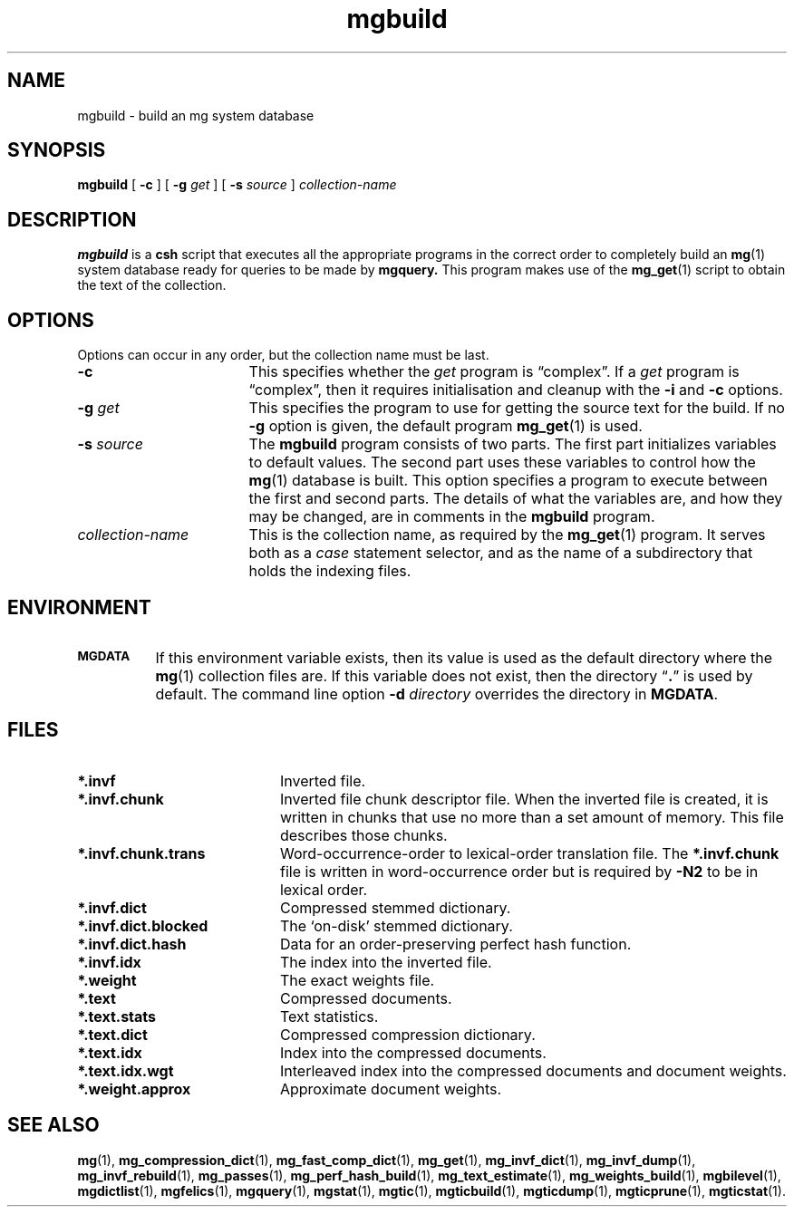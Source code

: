 .TH mgbuild 1 "15 May 1994"
.SH NAME
mgbuild \- build an mg system database
.SH SYNOPSIS
.B mgbuild
[
.B \-c
]
[
.BI \-g " get"
]
[
.BI \-s " source"
]
.I collection-name
.SH DESCRIPTION
.B mgbuild
is a
.B csh
script that executes all the appropriate programs in the correct order
to completely build an
.BR mg (1)
system database ready for queries to be made
by
.BR mgquery.
This program makes use of the
.BR mg_get (1)
script to obtain the text of the collection.
.SH OPTIONS
Options can occur in any order, but the collection name must be last.
.TP "\w'\fIcollection-name\fP'u+2n"
.BI \-c
This specifies whether the
.I get
program is \*(lqcomplex\*(rq.  If a
.I get
program is \*(lqcomplex\*(rq, then it requires initialisation and
cleanup with the
.B \-i
and
.B \-c
options.
.TP
.BI \-g " get"
This specifies the program to use for getting the source text for the
build.  If no
.B \-g
option is given, the default program
.BR mg_get (1)
is used.
.TP
.BI \-s " source"
The
.B mgbuild
program consists of two parts.  The first part initializes variables
to default values.  The second part uses these variables to control
how the
.BR mg (1)
database is built.  This option specifies a program to execute between
the first and second parts.  The details of what the variables are, and
how they may be changed, are in comments in the
.B mgbuild
program.
.TP
.I collection-name
This is the collection name, as required by the
.BR mg_get (1)
program.  It serves both as a
.I case
statement selector, and as the name of a subdirectory that holds the
indexing files.
.SH ENVIRONMENT
.TP "\w'\fBMGDATA\fP'u+2n"
.SB MGDATA
If this environment variable exists, then its value is used as the
default directory where the
.BR mg (1)
collection files are.  If this variable does not exist, then the
directory \*(lq\fB.\fP\*(rq is used by default.  The command line
option
.BI \-d " directory"
overrides the directory in
.BR MGDATA .
.SH FILES
.TP 20
.B *.invf
Inverted file.
.TP
.B *.invf.chunk
Inverted file chunk descriptor file.  When the inverted file is
created, it is written in chunks that use no more than a set amount of
memory.  This file describes those chunks.
.TP
.B *.invf.chunk.trans
Word-occurrence-order to lexical-order translation file.  The
.B *.invf.chunk
file is written in word-occurrence order but is required by
.B \-N2
to be in lexical order.
.TP
.B *.invf.dict
Compressed stemmed dictionary.
.TP
.B *.invf.dict.blocked
The `on-disk' stemmed dictionary.
.TP
.B *.invf.dict.hash
Data for an order-preserving perfect hash function.
.TP
.B *.invf.idx
The index into the inverted file.
.TP
.B *.weight
The exact weights file.
.TP
.B *.text
Compressed documents.
.TP
.B *.text.stats
Text statistics.
.TP
.B *.text.dict
Compressed compression dictionary.
.TP
.B *.text.idx
Index into the compressed documents.
.TP
.B *.text.idx.wgt
Interleaved index into the compressed documents and document weights.
.TP
.B *.weight.approx
Approximate document weights.
.SH "SEE ALSO"
.na
.BR mg (1),
.BR mg_compression_dict (1),
.BR mg_fast_comp_dict (1),
.BR mg_get (1),
.BR mg_invf_dict (1),
.BR mg_invf_dump (1),
.BR mg_invf_rebuild (1),
.BR mg_passes (1),
.BR mg_perf_hash_build (1),
.BR mg_text_estimate (1),
.BR mg_weights_build (1),
.BR mgbilevel (1),
.BR mgdictlist (1),
.BR mgfelics (1),
.BR mgquery (1),
.BR mgstat (1),
.BR mgtic (1),
.BR mgticbuild (1),
.BR mgticdump (1),
.BR mgticprune (1),
.BR mgticstat (1).
